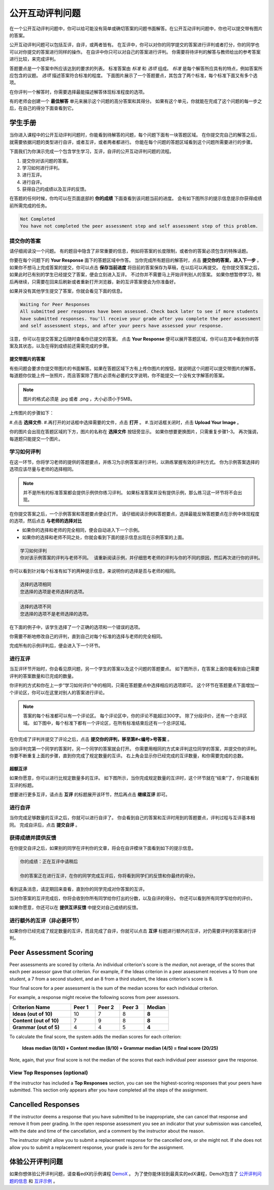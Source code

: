 .. _SFD_ORA:

###########################################
公开互动评判问题
###########################################

在一个公开互动评判问题中，你可以给可能没有简单或确切答案的问题书面解答。在公开互动评判问题中，你也可以提交带有图片的答案。

公开互动评判问题可以包括互评，自评，或两者皆有。 在互评中，你可以对你的同学提交的答案进行评判或者打分，你的同学也可以对你提交的答案进行同样的操作。 在自评中你只可以对自己的答案进行评判。 你需要将待评判的解答与教师给出的参考答案进行比较，来完成评判。

答题要点是一个答案中所应该达到的要求的列表。 标准答案由 *标准* 和 *选项* 组成。 
*标准* 是每个解答所应具有的特点，例如答案所应包含的议题。 *选项* 描述答案符合标准的程度。 下面图片展示了一个答题要点，其包含了两个标准，每个标准下面又有多个选项。

.. image:: /Images/PA_S_Rubric.png
   :alt: Rubric showing criteria and options
   :width: 500

在你评判一个解答时，你需要选择最能描述解答体现标准程度的选项。

有的老师会创建一个 **最佳解答** 单元来展示这个问题的高分答案和其得分。 如果有这个单元，你就能在完成了这个问题的每一步之后，在自己的得分下面查看到它。

************************
学生手册
************************

当你进入课程中的公开互动评判问题时，你能看到待解答的问题，每个问题下面有一块答题区域。 在你提交完自己的解答之后，就需要依据问题的类型进行自评，或者互评，或者两者都进行。 你能在每个问题的答题区域看到这个问题所需要进行的步骤。

.. image:: /Images/PA_S_AsmtWithResponse.png
   :alt: Open response assessment example with question, response field, and assessment types and status labeled
   :width: 550

下面我们为你演示完成一个包含学生学习，互评，自评的公开互动评判问题的流程。

#. 提交你对该问题的答案。
#. 学习如何进行评判。
#. 进行互评。
#. 进行自评。
#. 获得自己的成绩以及互评的反馈。

在答题的任何时候，你均可以在页面底部的 **你的成绩** 下面查看到该问题当前的进度。 会有如下图所示的提示信息提示你获得成绩前所需完成的任务。 

.. code-block:: xml

  Not Completed
  You have not completed the peer assessment step and self assessment step of this problem.

=====================
提交你的答案
=====================

请仔细阅读没一个问题。 有的题目中隐含了非常重要的信息，例如将答案的长度限制，或者你的答案必须包含的特殊话题。

.. note::每道题的解答的总字数不能超过超过10000字（约相当于20张8.5*11的文本单倍行距的纸）。

你要在每个问题下的 **Your Response** 面下的答题区域中作答。
当你完成所有题目的解答时，点击 **提交你的答案，进入下一步** 。
如果你不想马上完成答案的提交，你可以点击 **保存当前进度** 将目前的答案保存为草稿，在以后可以再提交。
在你提交答案之后，如果此时已有别的学生已经提交了答案，便会立刻进入互评。 不过你并不需要马上开始评判别人的答案。 如果你想暂停学习，稍后再继续，只需要在回来后刷新或者重新打开浏览器，新的互评答案便会为你准备好。

如果并没有其他学生提交了答案，你就会看见下面的信息。

.. code-block:: xml

  Waiting for Peer Responses
  All submitted peer responses have been assessed. Check back later to see if more students
  have submitted responses. You'll receive your grade after you complete the peer assessment
  and self assessment steps, and after your peers have assessed your response.

注意，你可以在提交答案之后随时查看你已提交的答案。 点击 **Your Response** 便可以展开答题区域，你可以在其中看到你的答案及其状态，以及在得到成绩前还需需完成的步骤。

.. image:: /Images/PA_S_ReviewResponse.png
   :alt: Image of the Response field collapsed and then expanded
   :width: 500


提交带图片的答案
***********************************

有些问题会要求你提交带图片的书面解答。如果在答题区域下方有上传你图片的按钮，就说明这个问题可以提交带图片的解答。 每道题你仅能上传一张照片，而且答案除了图片必须有必要的文字说明，你不能提交一个没有文字解答的答案。

.. note:: 图片的格式必须是 .jpg 或者 .png ，大小必须小于5MB。

.. image:: /Images/PA_Upload_ChooseFile.png 
   :alt: Open response assessment example with Choose File and Upload Your Image buttons circled
   :width: 500

上传图片的步骤如下：

#.点击 **选择文件**.
#.再打开的对话框中选择需要的文件，点击 **打开** 。
#.当对话框关闭时，点击 **Upload Your Image** 。

你的图片会出现在答题区域的下方，图片的名称在 **选择文件** 按钮旁显示。
如果你想要更换图片，只需重复步骤1-3。
再次强调，每道题只能提交一个图片。

.. image:: /Images/PA_Upload_WithImage.png
   :alt: Example response with an image of Paris
   :width: 500


============================
学习如何评判
============================

在这一环节，你将学习老师的提供的答题要点，并练习为示例答案进行评判，以熟练掌握有效的评判方式。 你为示例答案选择的选项应该尽量与老师的选择相同。

.. note:: 并不是所有的标准答案都会提供示例供你练习评判。 如果标准答案并没有提供示例，那么练习这一环节将不会出现。
   
   

在你提交答案之后，一个示例答案和答题要点便会打开。 请仔细阅读示例和答题要点，选择最能反映答题要点在示例中体现程度的选项，然后点击 **与老师的选择对比**

* 如果你的选择和老师的完全相同，便会自动进入下一个示例。

* 如果你的选择和老师不同之处，你就会看到下面的提示信息出现在示例答案的上面。

.. code-block:: xml

  学习如何评判
  你对该示例答案的评判与老师不同。 请重新阅读示例，并仔细思考老师的评判与你的不同的原因，然后再次进行你的评判。

你可以看到针对每个标准有如下的两种提示信息，来说明你的选择是否与老师的相同。

.. code-block:: xml

  选择的选项相同
  您选择的选项是老师选择的选项。

.. code-block:: xml
  
  选择的选项不同
  您选择的选项不是老师选择的选项。

在下面的例子中，该学生选择了一个正确的选项和一个错误的选项。

.. image:: /Images/PA_TrainingAssessment_Scored.png
   :alt: Sample training response, scored
   :width: 500

你需要不断地修改自己的评判，直到自己对每个标准的选择与老师的完全相同。

完成所有的示例评判后，便会进入下一个环节。

=====================
进行互评
=====================

当互评环节开始时，你会看见原问题，另一个学生的答案以及这个问题的答题要点。 如下图所示，在答案上面你能看到自己需要评判的答案数量和已完成的数量。 

.. image:: /Images/PA_S_PeerAssmt.png
   :alt: In-progress peer assessment
   :width: 500

你评判的方式和你在上一步“学习如何评价”中的相同，只需在答题要点中选择相应的选项即可。 这个环节在答题要点下面增加一个评论区，你可以在这里对别人的答案进行评论。

.. note:: 答案的每个标准都可以有一个评论区。 每个评论区中，你的评论不能超过300字。 除了分段评价，还有一个总评区域。 如下图中，每个标准下都有一个评论区，在所有标准结束后还有一个总评区域。

    .. image:: /Images/PA_CriterionAndOverallComments.png
       :alt: Rubric with comment fields under each criterion and under overall response
       :width: 600

在你完成了评判并提交了评论之后，点击 **提交你的评判，移至第#<编号>号答案** 。

当你评判完第一个同学的答案时，另一个同学的答案就会打开。 你需要用相同的方式来评判这位同学的答案，并提交你的评判。 你要不断重复上面的步骤，直到你完成了规定数量的互评。 右上角会显示你已经完成的互评数量，和你需要完成的总数。

超额互评
********************************

如果你愿意，你可以进行比规定数量多的互评。 如下图所示，当你完成规定数量的互评时，这个环节就在“结束”了，你只能看到互评的标题。

.. image:: /Images/PA_PAHeadingCollapsed.png
   :width: 500
   :alt: The peer assessment step with just the heading visible

想要进行更多互评，请点击 **互评** 的标题展开该环节，然后再点击 **继续互评** 即可。

.. image:: /Images/PA_ContinueGrading.png
   :width: 500
   :alt: The peer assessment step expanded so that "Continue Assessing Peers" is visible


=====================
进行自评
=====================

当你完成足够数量的互评之后，你就可以进行自评了。 你会看到自己的答案和互评时用到的答题要点，评判过程与互评基本相同。 完成自评后，点击 **提交自评** 。

==========================================
获得成绩并提供反馈
==========================================

在你提交自评之后，如果别的同学在评判你的文章，将会在自评模块下面看到如下的提示信息。

.. code-block:: xml

  你的成绩：正在互评中请稍后

  你的答案正在进行互评，在你的同学完成互评后，你将看到同学们的反馈和你最终的得分。

看到这条消息，请定期回来查看，直到你的同学完成对你答案的互评。

当对你答案的互评完成后，你将会收到你所有同学给你打出的分数，以及自评的得分。 你还可以看到所有同学写给你的评价。

.. image:: /Images/PA_AllScores.png
   :alt: A student's response with peer and self assessment scores
   :width: 550

如果你愿意，你还可以在 **提供互评反馈** 中提交对自己成绩的反馈。

=================================================
进行额外的互评（非必要环节）
=================================================

如果你你已经完成了规定数量的互评，而且完成了自评，你就可以点击 **互评** 标题进行额外的互评，对仍需要评判的答案进行评判。

***********************
Peer Assessment Scoring
***********************

Peer assessments are scored by criteria. An individual criterion's score is the
*median*, not average, of the scores that each peer assessor gave that
criterion. For example, if the Ideas criterion in a peer assessment receives a
10 from one student, a 7 from a second student, and an 8 from a third student,
the Ideas criterion's score is 8.

Your final score for a peer assessment is the sum of the median scores for each individual criterion. 

For example, a response might receive the following scores from peer assessors.

.. list-table::
   :widths: 25 10 10 10 10
   :stub-columns: 1
   :header-rows: 1

   * - Criterion Name
     - Peer 1
     - Peer 2
     - Peer 3
     - Median
   * - Ideas (out of 10)
     - 10
     - 7
     - 8
     - **8**
   * - Content (out of 10)
     - 7
     - 9
     - 8
     - **8**
   * - Grammar (out of 5)
     - 4
     - 4
     - 5
     - **4**

To calculate the final score, the system adds the median scores for each criterion:

  **Ideas median (8/10) + Content median (8/10) + Grammar median (4/5) = final score (20/25)**

Note, again, that your final score is not the median of the scores that each individual peer assessor gave the response.

==================================
View Top Responses (optional)
==================================

If the instructor has included a **Top Responses** section, you can see the
highest-scoring responses that your peers have submitted. This section only
appears after you have completed all the steps of the assignment.

.. image:: /Images/PA_TopResponses.png
   :alt: Section that shows the text and scores of the top three responses for the assignment
   :width: 500


********************************
Cancelled Responses
********************************

If the instructor deems a response that you have submitted to be inappropriate,
she can cancel that response and remove it from peer grading. In the open
response assessment you see an indicator that your submission was cancelled,
with the date and time of the cancellation, and a comment by the instructor
about the reason.

The instructor might allow you to submit a replacement response for the
cancelled one, or she might not. If she does not allow you to submit a
replacement response, your grade is zero for the assignment.


******************************************************
体验公开评判问题
******************************************************

如果你想体验公开评判问题，请查看edX的示例课程 `DemoX <https://www.edx.org/course/edx/edx-
demox-1-demox-4116#.VBxWCLZ8GoV>`_ 。 为了使你能体验到最真实的edX课程，DemoX包含了 `公开评判问题的信息 <https://courses.edx.org/courses/edX/DemoX.1/2014/courseware/70a1e3505d83411bb72
393048ac4afd8/1e5cd9f233a2453f83731ccbd863b731/>`_  和 `互评示例 <https://courses.edx.org/courses/edX/DemoX.1/2014/courseware/70a1e350
5d83411bb72393048ac4afd8/1e5cd9f233a2453f83731ccbd863b731/2>`_ 。

